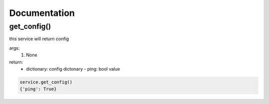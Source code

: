 Documentation
=============

get_config()
------------

this service will return config

args:
  #. None

return:
  * dictionary: config dictonary
    - ping: bool value

.. code-block:: bash

  service.get_config()
  {'ping': True}

